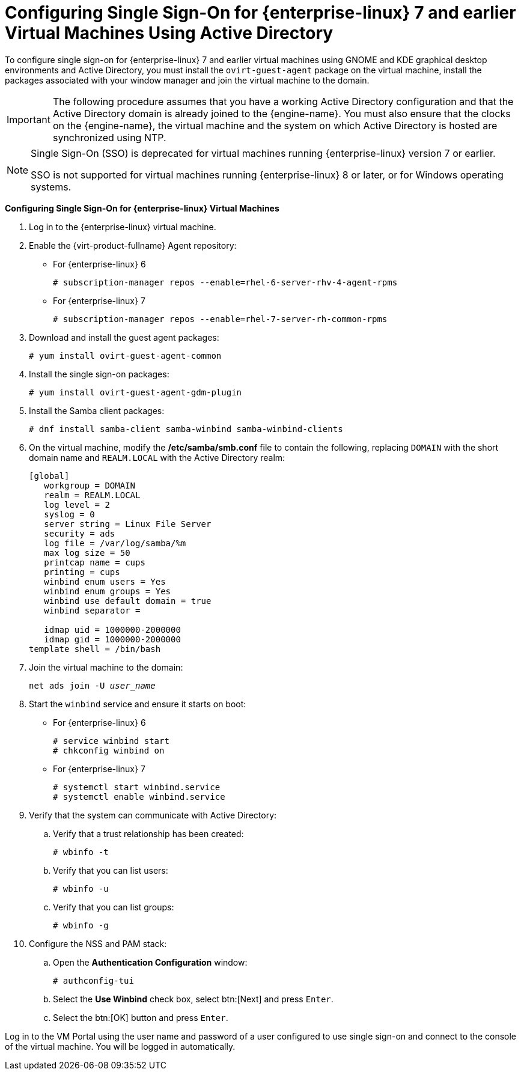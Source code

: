 [[Configuring_Single_Sign-On_for_Red_Hat_Enterprise_Linux_Virtual_Machines_Using_Active_Directory]]
= Configuring Single Sign-On for {enterprise-linux} 7 and earlier Virtual Machines Using Active Directory

To configure single sign-on for {enterprise-linux} 7 and earlier virtual machines using GNOME and KDE graphical desktop environments and Active Directory, you must install the `ovirt-guest-agent` package on the virtual machine, install the packages associated with your window manager and join the virtual machine to the domain.

[IMPORTANT]
====
The following procedure assumes that you have a working Active Directory configuration and that the Active Directory domain is already joined to the {engine-name}. You must also ensure that the clocks on the {engine-name}, the virtual machine and the system on which Active Directory is hosted are synchronized using NTP.
====

[NOTE]
====
Single Sign-On (SSO) is deprecated for virtual machines running {enterprise-linux} version 7 or earlier.

SSO is not supported for virtual machines running {enterprise-linux} 8 or later, or for Windows operating systems.
====

*Configuring Single Sign-On for {enterprise-linux} Virtual Machines*

. Log in to the {enterprise-linux} virtual machine.
. Enable the {virt-product-fullname} Agent repository:
* For {enterprise-linux} 6
+
[options="nowrap" subs="normal"]
----
# subscription-manager repos --enable=rhel-6-server-rhv-4-agent-rpms
----

* For {enterprise-linux} 7
+
[options="nowrap" subs="normal"]
----
# subscription-manager repos --enable=rhel-7-server-rh-common-rpms
----

. Download and install the guest agent packages:
+
[options="nowrap" subs="normal"]
----
# yum install ovirt-guest-agent-common
----
+
. Install the single sign-on packages:
+
[options="nowrap" subs="normal"]
----
# yum install ovirt-guest-agent-gdm-plugin
----

. Install the Samba client packages:
+
[options="nowrap" subs="normal"]
----
# dnf install samba-client samba-winbind samba-winbind-clients
----

. On the virtual machine, modify the */etc/samba/smb.conf* file to contain the following, replacing `DOMAIN` with the short domain name and `REALM.LOCAL` with the Active Directory realm:
+
[options="nowrap" subs="normal"]
----
[global]
   workgroup = DOMAIN
   realm = REALM.LOCAL
   log level = 2
   syslog = 0
   server string = Linux File Server
   security = ads
   log file = /var/log/samba/%m
   max log size = 50
   printcap name = cups
   printing = cups
   winbind enum users = Yes
   winbind enum groups = Yes
   winbind use default domain = true
   winbind separator = +
   idmap uid = 1000000-2000000
   idmap gid = 1000000-2000000
template shell = /bin/bash
----
+
. Join the virtual machine to the domain:
+
[options="nowrap" subs="normal"]
----
net ads join -U _user_name_
----
+
. Start the `winbind` service and ensure it starts on boot:
* For {enterprise-linux} 6
+
[options="nowrap" subs="normal"]
----
# service winbind start
# chkconfig winbind on
----

* For {enterprise-linux} 7
+
[options="nowrap" subs="normal"]
----
# systemctl start winbind.service
# systemctl enable winbind.service

----

. Verify that the system can communicate with Active Directory:
.. Verify that a trust relationship has been created:
+
[options="nowrap" subs="normal"]
----
# wbinfo -t
----

.. Verify that you can list users:
+
[options="nowrap" subs="normal"]
----
# wbinfo -u
----

.. Verify that you can list groups:
+
[options="nowrap" subs="normal"]
----
# wbinfo -g
----

. Configure the NSS and PAM stack:
.. Open the *Authentication Configuration* window:
+
[options="nowrap" subs="normal"]
----
# authconfig-tui
----

.. Select the *Use Winbind* check box, select btn:[Next] and press `Enter`.
.. Select the btn:[OK] button and press `Enter`.


Log in to the VM Portal using the user name and password of a user configured to use single sign-on and connect to the console of the virtual machine. You will be logged in automatically.
